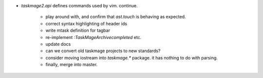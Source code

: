 * `taskmage2.api` defines commands used by vim. continue.

    * play around with, and confirm that `ast.touch` is behaving as expected.

    * correct syntax highlighting of header ids

    * write mtask definition for tagbar

    * re-implement `:TaskMageArchivecompleted` etc.

    * update docs

    * can we convert old taskmage projects to new standards?

    * consider moving iostream into `taskmage.*` package. it has nothing to do with parsing.

    * finally, merge into master.
